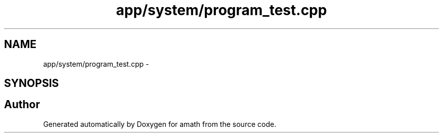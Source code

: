 .TH "app/system/program_test.cpp" 3 "Sat Jan 21 2017" "Version 1.6.1" "amath" \" -*- nroff -*-
.ad l
.nh
.SH NAME
app/system/program_test.cpp \- 
.SH SYNOPSIS
.br
.PP
.SH "Author"
.PP 
Generated automatically by Doxygen for amath from the source code\&.
